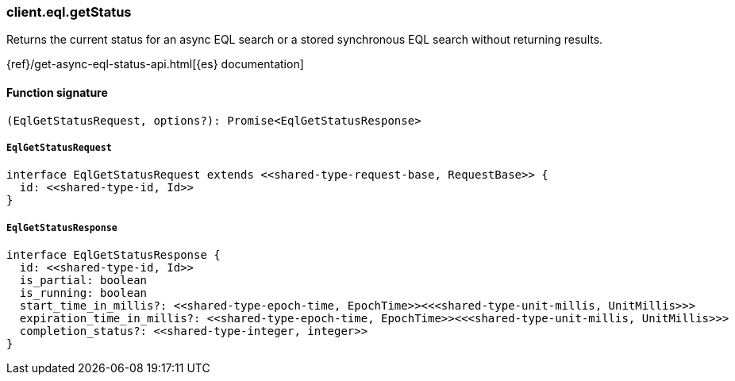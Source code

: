 [[reference-eql-get_status]]

////////
===========================================================================================================================
||                                                                                                                       ||
||                                                                                                                       ||
||                                                                                                                       ||
||        ██████╗ ███████╗ █████╗ ██████╗ ███╗   ███╗███████╗                                                            ||
||        ██╔══██╗██╔════╝██╔══██╗██╔══██╗████╗ ████║██╔════╝                                                            ||
||        ██████╔╝█████╗  ███████║██║  ██║██╔████╔██║█████╗                                                              ||
||        ██╔══██╗██╔══╝  ██╔══██║██║  ██║██║╚██╔╝██║██╔══╝                                                              ||
||        ██║  ██║███████╗██║  ██║██████╔╝██║ ╚═╝ ██║███████╗                                                            ||
||        ╚═╝  ╚═╝╚══════╝╚═╝  ╚═╝╚═════╝ ╚═╝     ╚═╝╚══════╝                                                            ||
||                                                                                                                       ||
||                                                                                                                       ||
||    This file is autogenerated, DO NOT send pull requests that changes this file directly.                             ||
||    You should update the script that does the generation, which can be found in:                                      ||
||    https://github.com/elastic/elastic-client-generator-js                                                             ||
||                                                                                                                       ||
||    You can run the script with the following command:                                                                 ||
||       npm run elasticsearch -- --version <version>                                                                    ||
||                                                                                                                       ||
||                                                                                                                       ||
||                                                                                                                       ||
===========================================================================================================================
////////

[discrete]
=== client.eql.getStatus

Returns the current status for an async EQL search or a stored synchronous EQL search without returning results.

{ref}/get-async-eql-status-api.html[{es} documentation]

[discrete]
==== Function signature

[source,ts]
----
(EqlGetStatusRequest, options?): Promise<EqlGetStatusResponse>
----

[discrete]
===== `EqlGetStatusRequest`

[source,ts]
----
interface EqlGetStatusRequest extends <<shared-type-request-base, RequestBase>> {
  id: <<shared-type-id, Id>>
}
----

[discrete]
===== `EqlGetStatusResponse`

[source,ts]
----
interface EqlGetStatusResponse {
  id: <<shared-type-id, Id>>
  is_partial: boolean
  is_running: boolean
  start_time_in_millis?: <<shared-type-epoch-time, EpochTime>><<<shared-type-unit-millis, UnitMillis>>>
  expiration_time_in_millis?: <<shared-type-epoch-time, EpochTime>><<<shared-type-unit-millis, UnitMillis>>>
  completion_status?: <<shared-type-integer, integer>>
}
----

